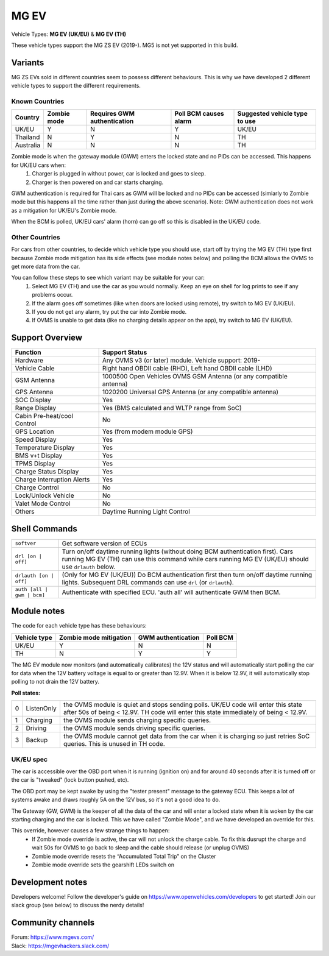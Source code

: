 =====
MG EV
=====

Vehicle Types: **MG EV (UK/EU)** & **MG EV (TH)**

These vehicle types support the MG ZS EV (2019-). MG5 is not yet supported in this build. 

--------
Variants
--------

MG ZS EVs sold in different countries seem to possess different behaviours. This is why we have developed 2 different vehicle types to support the different requirements.

^^^^^^^^^^^^^^^
Known Countries
^^^^^^^^^^^^^^^

=========   =========== ===========================   =====================   =
Country     Zombie mode Requires GWM authentication   Poll BCM causes alarm   Suggested vehicle type to use
=========   =========== ===========================   =====================   =
UK/EU       Y           N                             Y                       UK/EU                                                     
Thailand    N           Y                             N                       TH
Australia   N           N                             N                       TH
=========   =========== ===========================   =====================   =

Zombie mode is when the gateway module (GWM) enters the locked state and no PIDs can be accessed. This happens for UK/EU cars when:
   1. Charger is plugged in without power, car is locked and goes to sleep.
   2. Charger is then powered on and car starts charging.

GWM authentication is required for Thai cars as GWM will be locked and no PIDs can be accessed (simiarly to Zombie mode but this happens all the time rather than just during the above scenario). Note: GWM authentication does not work as a mitigation for UK/EU's Zombie mode.

When the BCM is polled, UK/EU cars' alarm (horn) can go off so this is disabled in the UK/EU code.

^^^^^^^^^^^^^^^
Other Countries
^^^^^^^^^^^^^^^

For cars from other countries, to decide which vehicle type you should use, start off by trying the MG EV (TH) type first because Zombie mode mitigation has its side effects (see module notes below) and polling the BCM allows the OVMS to get more data from the car.

You can follow these steps to see which variant may be suitable for your car:
   1. Select MG EV (TH) and use the car as you would normally. Keep an eye on shell for log prints to see if any problems occur.
   2. If the alarm goes off sometimes (like when doors are locked using remote), try switch to MG EV (UK/EU).
   3. If you do not get any alarm, try put the car into Zombie mode. 
   4. If OVMS is unable to get data (like no charging details appear on the app), try switch to MG EV (UK/EU).

----------------
Support Overview
----------------

=================================== ==============
Function                            Support Status
=================================== ==============
Hardware                            Any OVMS v3 (or later) module. Vehicle support: 2019-
Vehicle Cable                       Right hand OBDII cable (RHD), Left hand OBDII cable (LHD)
GSM Antenna                         1000500 Open Vehicles OVMS GSM Antenna (or any compatible antenna)
GPS Antenna                         1020200 Universal GPS Antenna (or any compatible antenna)
SOC Display                         Yes
Range Display                       Yes (BMS calculated and WLTP range from SoC)
Cabin Pre-heat/cool Control         No
GPS Location                        Yes (from modem module GPS)
Speed Display                       Yes
Temperature Display                 Yes
BMS v+t Display                     Yes
TPMS Display                        Yes
Charge Status Display               Yes
Charge Interruption Alerts          Yes
Charge Control                      No
Lock/Unlock Vehicle                 No
Valet Mode Control                  No
Others                              Daytime Running Light Control
=================================== ==============

--------------
Shell Commands
--------------

==========================  =
``softver``                 Get software version of ECUs
``drl [on | off]``          Turn on/off daytime running lights (without doing BCM authentication first). Cars running MG EV (TH) can use this command while cars running MG EV (UK/EU) should use ``drlauth`` below.
``drlauth [on | off]``      (Only for MG EV (UK/EU)) Do BCM authentication first then turn on/off daytime running lights. Subsequent DRL commands can use ``drl`` (or ``drlauth``).
``auth [all | gwm | bcm]``  Authenticate with specified ECU. 'auth all' will authenticate GWM then BCM.
==========================  =

------------
Module notes
------------

The code for each vehicle type has these behaviours:

=============  ======================  ==================   ========
Vehicle type   Zombie mode mitigation  GWM authentication   Poll BCM
=============  ======================  ==================   ========
UK/EU          Y                       N                    N                                                     
TH             N                       Y                    Y
=============  ======================  ==================   ========

The MG EV module now monitors (and automatically calibrates) the 12V status and will automatically start polling the car for data when the 12V battery voltage is equal to or greater than 12.9V. When it is below 12.9V, it will automatically stop polling to not drain the 12V battery.

**Poll states:**

=  ==========  =
0  ListenOnly  the OVMS module is quiet and stops sending polls. UK/EU code will enter this state after 50s of being < 12.9V. TH code will enter this state immediately of being < 12.9V.
1  Charging    the OVMS module sends charging specific queries.
2  Driving     the OVMS module sends driving specific queries.
3  Backup      the OVMS module cannot get data from the car when it is charging so just retries SoC queries. This is unused in TH code.
=  ==========  =

^^^^^^^^^^
UK/EU spec
^^^^^^^^^^

The car is accessible over the OBD port when it is running (ignition on) and for around
40 seconds after it is turned off or the car is "tweaked" (lock button pushed, etc).

The OBD port may be kept awake by using the "tester present" message to the gateway ECU.
This keeps a lot of systems awake and draws roughly 5A on the 12V bus, so it's not a good
idea to do.
 
The Gateway (GW, GWM) is the keeper of all the data of the car and will enter a locked state 
when it is woken by the car starting charging and the car is locked. 
This we have called "Zombie Mode", and we have developed an override for this. 
 
This override, however causes a few strange things to happen:
 - If Zombie mode override is active, the car will not unlock the charge cable. To fix this dusrupt the charge and wait 50s for OVMS to go back to sleep and the cable should release (or unplug OVMS)
 - Zombie mode override resets the “Accumulated Total Trip” on the Cluster
 - Zombie mode override sets the gearshift LEDs switch on

-----------------
Development notes
-----------------

Developers welcome! Follow the developer's guide on https://www.openvehicles.com/developers to get started! Join our slack group (see below) to discuss the nerdy details!

------------------
Community channels
------------------

| Forum: https://www.mgevs.com/
| Slack: https://mgevhackers.slack.com/